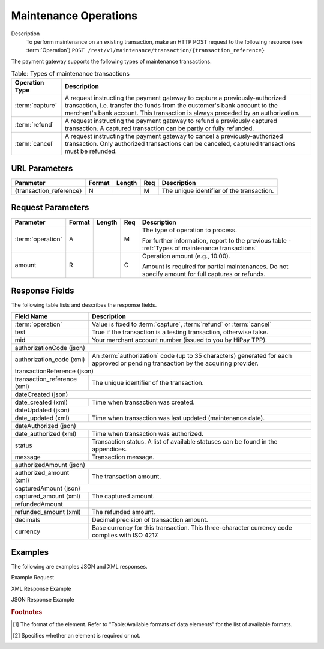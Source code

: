 
----------------------
Maintenance Operations
----------------------

Description
  To perform maintenance on an existing transaction, make an HTTP POST request to the following resource (see :term:`Operation`)
  ``POST /rest/v1/maintenance/transaction/{transaction_reference}``

The payment gateway supports the following types of maintenance transactions.

.. _Types of maintenance transactions:

.. table:: Table: Types of maintenance transactions
  :class: table-with-wrap

  ==================  =============================================================================================================================================================================================================================================
  Operation Type      Description
  ==================  =============================================================================================================================================================================================================================================
  :term:`capture`     A request instructing the payment gateway to capture a previously-authorized transaction, i.e. transfer the funds from the customer's bank account to the merchant's bank account. This transaction is always preceded by an authorization.
  :term:`refund`      A request instructing the payment gateway to refund a previously captured transaction. A captured transaction can be partly or fully refunded.
  :term:`cancel`      A request instructing the payment gateway to cancel a previously-authorized transaction. Only authorized transactions can be canceled, captured transactions must be refunded.
  ==================  =============================================================================================================================================================================================================================================

URL Parameters
--------------

=========================  =======  =======  ====  =================================
Parameter                  Format   Length   Req   Description
=========================  =======  =======  ====  =================================
{transaction_reference}    N                 M     The unique identifier of the transaction.
=========================  =======  =======  ====  =================================

Request Parameters
------------------

.. table::
  :class: table-with-wrap

  =========================  =======  =======  ====  =================================
  Parameter                  Format   Length   Req   Description
  =========================  =======  =======  ====  =================================
  :term:`operation`          A                 M     The type of operation to process.

                                                     For further information, report to the previous table - :ref:`Types of maintenance transactions`
  amount                     R                 C     Operation amount (e.g., 10.00).

                                                     Amount is required for partial maintenances. Do not specify amount for full captures or refunds.
  =========================  =======  =======  ====  =================================

Response Fields
---------------

The following table lists and describes the response fields.

.. table::
  :class: table-with-wrap

  ============================  =====================================================================================================================================
  Field Name                    Description
  ============================  =====================================================================================================================================
  :term:`operation`             Value is fixed to :term:`capture`, :term:`refund` or :term:`cancel`
  ----------------------------  -------------------------------------------------------------------------------------------------------------------------------------
  test                          True if the transaction is a testing transaction, otherwise false.
  mid                           Your merchant account number (issued to you by HiPay TPP).
  ----------------------------  -------------------------------------------------------------------------------------------------------------------------------------
  authorizationCode (json)
  -------------------------------------------------------------------------------------------------------------------------------------------------------------------
  authorization_code (xml)      An :term:`authorization` code (up to 35 characters) generated for each approved or pending transaction by the acquiring provider.
  ----------------------------  -------------------------------------------------------------------------------------------------------------------------------------
  transactionReference (json)
  -------------------------------------------------------------------------------------------------------------------------------------------------------------------
  transaction_reference (xml)   The unique identifier of the transaction.
  ----------------------------  -------------------------------------------------------------------------------------------------------------------------------------
  dateCreated (json)
  -------------------------------------------------------------------------------------------------------------------------------------------------------------------
  date_created (xml)            Time when transaction was created.
  ----------------------------  -------------------------------------------------------------------------------------------------------------------------------------
  dateUpdated (json)
  -------------------------------------------------------------------------------------------------------------------------------------------------------------------
  date_updated (xml)            Time when transaction was last updated (maintenance date).
  ----------------------------  -------------------------------------------------------------------------------------------------------------------------------------
  dateAuthorized (json)
  -------------------------------------------------------------------------------------------------------------------------------------------------------------------
  date_authorized (xml)         Time when transaction was authorized.
  ----------------------------  -------------------------------------------------------------------------------------------------------------------------------------
  status                        Transaction status. A list of available statuses can be found in the appendices.
  message                       Transaction message.
  ----------------------------  -------------------------------------------------------------------------------------------------------------------------------------
  authorizedAmount (json)
  -------------------------------------------------------------------------------------------------------------------------------------------------------------------
  authorized_amount (xml)       The transaction amount.
  ----------------------------  -------------------------------------------------------------------------------------------------------------------------------------
  capturedAmount (json)
  -------------------------------------------------------------------------------------------------------------------------------------------------------------------
  captured_amount (xml)         The captured amount.
  ----------------------------  -------------------------------------------------------------------------------------------------------------------------------------
  refundedAmount
  refunded_amount (xml)         The refunded amount.
  ----------------------------  -------------------------------------------------------------------------------------------------------------------------------------
  decimals                      Decimal precision of transaction amount.
  currency                      Base currency for this transaction. This three-character currency code complies with ISO 4217.
  ============================  =====================================================================================================================================

Examples
--------

The following are examples JSON and XML responses.

Example Request

.. code-block:: ini
    :linenos:

  	$ curl https://secure-gateway.allopass.com/rest/v1/maintenance/transaction/432241108734 \
  	    -u "<your API username>:<your API password>" \
   	    -X POST \
   	    -d "operation=capture" \
   	    -d "amount=10.00"


XML Response Example

.. code-block:: xml
    :linenos:

   	<response>
   	  <operation>capture</operation>
   	  <test>false</test>
   	  <mid>00001234567</mid>
   	  <authorization_code>549554</authorization_code>
   	  <transaction_reference>432241108734</transaction_reference>
   	  <date_created>2013-03-07T12:31:09+0000</date_created>
   	  <date_updated>2013-03-07T15:44:08+0000</date_updated>
   	  <date_authorized>2013-03-07T12:31:12+0000</date_authorized>
   	  <status>117</status>
   	  <message>Capture Requested</message>
   	  <authorized_amount>460.50</authorized_amount>
   	  <captured_amount>40.00</captured_amount>
   	  <refunded_amount>0.00</refunded_amount>
   	  <decimals>2</decimals>
   	  <currency>EUR</currency>
   	</response>

JSON Response Example

.. code-block:: json
    :linenos:

   	{
   	  "operation":"capture",
   	  "test":"false",
   	  "mid":"00001234567",
   	  "authorizationCode":"549554",
   	  "transactionReference":"432241108734",
   	  "dateCreated":"2013-03-07T12:31:09+0000",
   	  "dateUpdated":"2013-03-07T15:48:28+0000",
   	  "dateAuthorized":"2013-03-07T12:31:12+0000",
   	  "status":"117",
   	  "message":"Capture Requested",
   	  "authorizedAmount":"460.50",
   	  "capturedAmount":"50.00",
   	  "refundedAmount":"0.00",
   	  "decimals":"2",
   	  "currency":"EUR"
	}

.. rubric:: Footnotes

.. [1] The format of the element. Refer to "Table:Available formats of data elements” for the list of available formats.
.. [2] Specifies whether an element is required or not.
